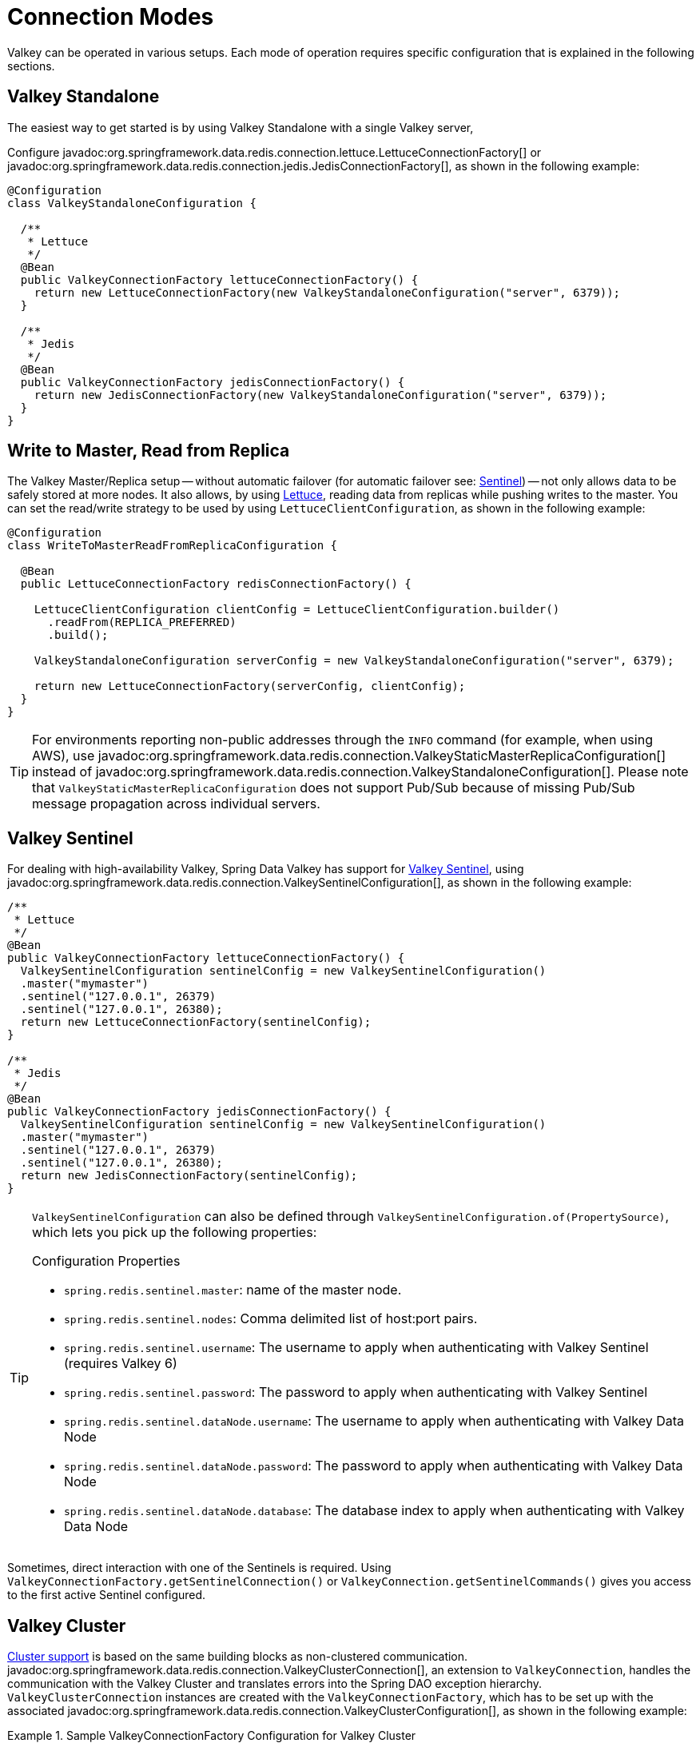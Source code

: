 [[configuration]]
= Connection Modes

Valkey can be operated in various setups.
Each mode of operation requires specific configuration that is explained in the following sections.

[[redis:standalone]]
== Valkey Standalone

The easiest way to get started is by using Valkey Standalone with a single Valkey server,

Configure javadoc:org.springframework.data.redis.connection.lettuce.LettuceConnectionFactory[] or javadoc:org.springframework.data.redis.connection.jedis.JedisConnectionFactory[], as shown in the following example:

[source,java]
----
@Configuration
class ValkeyStandaloneConfiguration {

  /**
   * Lettuce
   */
  @Bean
  public ValkeyConnectionFactory lettuceConnectionFactory() {
    return new LettuceConnectionFactory(new ValkeyStandaloneConfiguration("server", 6379));
  }

  /**
   * Jedis
   */
  @Bean
  public ValkeyConnectionFactory jedisConnectionFactory() {
    return new JedisConnectionFactory(new ValkeyStandaloneConfiguration("server", 6379));
  }
}
----

[[redis:write-to-master-read-from-replica]]
== Write to Master, Read from Replica

The Valkey Master/Replica setup -- without automatic failover (for automatic failover see: <<redis:sentinel, Sentinel>>) -- not only allows data to be safely stored at more nodes.
It also allows, by using xref:redis/drivers.adoc#redis:connectors:lettuce[Lettuce], reading data from replicas while pushing writes to the master.
You can set the read/write strategy to be used by using `LettuceClientConfiguration`, as shown in the following example:

[source,java]
----
@Configuration
class WriteToMasterReadFromReplicaConfiguration {

  @Bean
  public LettuceConnectionFactory redisConnectionFactory() {

    LettuceClientConfiguration clientConfig = LettuceClientConfiguration.builder()
      .readFrom(REPLICA_PREFERRED)
      .build();

    ValkeyStandaloneConfiguration serverConfig = new ValkeyStandaloneConfiguration("server", 6379);

    return new LettuceConnectionFactory(serverConfig, clientConfig);
  }
}
----

TIP: For environments reporting non-public addresses through the `INFO` command (for example, when using AWS), use javadoc:org.springframework.data.redis.connection.ValkeyStaticMasterReplicaConfiguration[] instead of javadoc:org.springframework.data.redis.connection.ValkeyStandaloneConfiguration[]. Please note that `ValkeyStaticMasterReplicaConfiguration` does not support Pub/Sub because of missing Pub/Sub message propagation across individual servers.

[[redis:sentinel]]
== Valkey Sentinel

For dealing with high-availability Valkey, Spring Data Valkey has support for https://redis.io/topics/sentinel[Valkey Sentinel], using javadoc:org.springframework.data.redis.connection.ValkeySentinelConfiguration[], as shown in the following example:

[source,java]
----
/**
 * Lettuce
 */
@Bean
public ValkeyConnectionFactory lettuceConnectionFactory() {
  ValkeySentinelConfiguration sentinelConfig = new ValkeySentinelConfiguration()
  .master("mymaster")
  .sentinel("127.0.0.1", 26379)
  .sentinel("127.0.0.1", 26380);
  return new LettuceConnectionFactory(sentinelConfig);
}

/**
 * Jedis
 */
@Bean
public ValkeyConnectionFactory jedisConnectionFactory() {
  ValkeySentinelConfiguration sentinelConfig = new ValkeySentinelConfiguration()
  .master("mymaster")
  .sentinel("127.0.0.1", 26379)
  .sentinel("127.0.0.1", 26380);
  return new JedisConnectionFactory(sentinelConfig);
}
----

[TIP]
====
`ValkeySentinelConfiguration` can also be defined through `ValkeySentinelConfiguration.of(PropertySource)`, which lets you pick up the following properties:

.Configuration Properties
* `spring.redis.sentinel.master`: name of the master node.
* `spring.redis.sentinel.nodes`: Comma delimited list of host:port pairs.
* `spring.redis.sentinel.username`: The username to apply when authenticating with Valkey Sentinel (requires Valkey 6)
* `spring.redis.sentinel.password`: The password to apply when authenticating with Valkey Sentinel
* `spring.redis.sentinel.dataNode.username`: The username to apply when authenticating with Valkey Data Node
* `spring.redis.sentinel.dataNode.password`: The password to apply when authenticating with Valkey Data Node
* `spring.redis.sentinel.dataNode.database`: The database index to apply when authenticating with Valkey Data Node
====

Sometimes, direct interaction with one of the Sentinels is required. Using `ValkeyConnectionFactory.getSentinelConnection()` or `ValkeyConnection.getSentinelCommands()` gives you access to the first active Sentinel configured.

[[cluster.enable]]
== Valkey Cluster

xref:redis/cluster.adoc[Cluster support] is based on the same building blocks as non-clustered communication. javadoc:org.springframework.data.redis.connection.ValkeyClusterConnection[], an extension to `ValkeyConnection`, handles the communication with the Valkey Cluster and translates errors into the Spring DAO exception hierarchy.
`ValkeyClusterConnection` instances are created with the `ValkeyConnectionFactory`, which has to be set up with the associated javadoc:org.springframework.data.redis.connection.ValkeyClusterConfiguration[], as shown in the following example:

.Sample ValkeyConnectionFactory Configuration for Valkey Cluster
====
[source,java]
----
@Component
@ConfigurationProperties(prefix = "spring.redis.cluster")
public class ClusterConfigurationProperties {

    /*
     * spring.redis.cluster.nodes[0] = 127.0.0.1:7379
     * spring.redis.cluster.nodes[1] = 127.0.0.1:7380
     * ...
     */
    List<String> nodes;

    /**
     * Get initial collection of known cluster nodes in format {@code host:port}.
     *
     * @return
     */
    public List<String> getNodes() {
        return nodes;
    }

    public void setNodes(List<String> nodes) {
        this.nodes = nodes;
    }
}

@Configuration
public class AppConfig {

    /**
     * Type safe representation of application.properties
     */
    @Autowired ClusterConfigurationProperties clusterProperties;

    public @Bean ValkeyConnectionFactory connectionFactory() {

        return new LettuceConnectionFactory(
            new ValkeyClusterConfiguration(clusterProperties.getNodes()));
    }
}
----
====

[TIP]
====
`ValkeyClusterConfiguration` can also be defined through `ValkeyClusterConfiguration.of(PropertySource)`, which lets you pick up the following properties:

.Configuration Properties
- `spring.redis.cluster.nodes`: Comma-delimited list of host:port pairs.
- `spring.redis.cluster.max-redirects`: Number of allowed cluster redirections.
====

NOTE: The initial configuration points driver libraries to an initial set of cluster nodes. Changes resulting from live cluster reconfiguration are kept only in the native driver and are not written back to the configuration.

